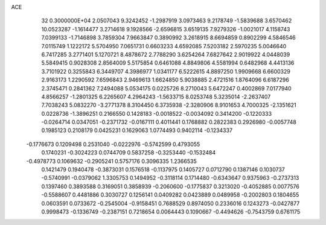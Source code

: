 ACE                                                                             
   32  0.3000000E+04
   2.0507043   9.3242452  -1.2987919   3.0973463   9.2178749  -1.5839688
   3.6570462  10.0523287  -1.1614477   3.2714618   9.1928566  -2.6596815
   3.6519135   7.9279326  -1.0021017   4.1158743   7.0399133  -1.7146898
   3.7859304   7.9663847   0.3890992   3.2618915   8.6694859   0.8902299
   4.5846546   7.0115749   1.1222172   5.5704950   7.0651731   0.6603233
   4.6592085   7.5203182   2.5970235   5.0046640   6.7417285   3.2771401
   5.1270721   8.4878672   2.7788290   3.6254264   7.6827642   2.9019922
   4.0448039   5.5849415   0.9028308   2.8564009   5.5175854   0.6461088
   4.8849806   4.5581994   0.6482968   4.4413136   3.7101922   0.3255843
   6.3449707   4.3986977   1.0341177   6.5222615   4.8897250   1.9909668
   6.6600329   2.9163173   1.2290592   7.6596843   2.9469613   1.6624850
   5.9038885   2.4721516   1.8764096   6.6187296   2.3745471   0.2841362
   7.2494088   5.0534175   0.0225726   8.2710043   5.6472247   0.4002869
   7.0177940   4.8566257  -1.2801325   6.2265607   4.2964243  -1.5633715
   8.0253748   5.3235014  -2.2637407   7.7038243   5.0832270  -3.2771378
   8.3104450   6.3735938  -2.3280906   8.9101653   4.7000325  -2.1351621
   0.0228736  -1.3896251   0.2166550   0.1428183  -0.0018522  -0.0034092
   0.3414200  -0.1220333  -0.0264714   0.0347051  -0.2371732  -0.0167111
   0.4011441   0.1768882   0.2822383   0.2926980  -0.0057748   0.1985123
   0.2108179   0.0425231   0.1629063   1.0774493   0.9402114  -0.1234337
  -0.1776673   0.1209498   0.2531040  -0.0222976  -0.5742599   0.4793055
   0.1740231  -0.3024223   0.0744709   0.5837258  -0.3253440  -0.1532484
  -0.4978773   0.1069632  -0.2905241   0.5757176   0.3096335   1.2366535
   0.1421479   0.1940478  -0.3873031   0.1576518  -0.1137975   0.1405727
   0.0712790   0.1387146   0.1030737  -0.5740991  -0.0379062   1.3305753
   0.1494952  -0.3118114   0.1714480  -0.6343647   0.9375963  -0.2737313
   0.1397460   0.3893588   0.3169051   0.3858939  -0.2060600  -0.1775837
   0.3213020  -0.4052885   0.0077576  -0.5588607   0.4481886   0.3030727
   0.1256141   0.0409282   0.0423889   0.0489958  -0.2002803   0.1804655
   0.0603591   0.0733672  -0.2545004  -0.9158451   0.7688529   0.8974050
   0.2336016   0.1243273  -0.0427877   0.9998473  -0.1336749  -0.2387151
   0.7218654   0.0064443   0.1090667  -0.4494626  -0.7543759   0.6761175
